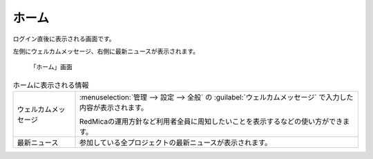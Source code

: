 ホーム
------

ログイン直後に表示される画面です。

左側にウェルカムメッセージ、右側に最新ニュースが表示されます。

.. figure:: ../images/home.png

   「ホーム」画面


.. list-table:: ホームに表示される情報

   * - ウェルカムメッセージ
     - :menuselection:`管理 --> 設定 --> 全般` の :guilabel:`ウェルカムメッセージ` で入力した内容が表示されます。

       RedMicaの運用方針など利用者全員に周知したいことを表示するなどの使い方ができます。

   * - 最新ニュース
     - 参加している全プロジェクトの最新ニュースが表示されます。
